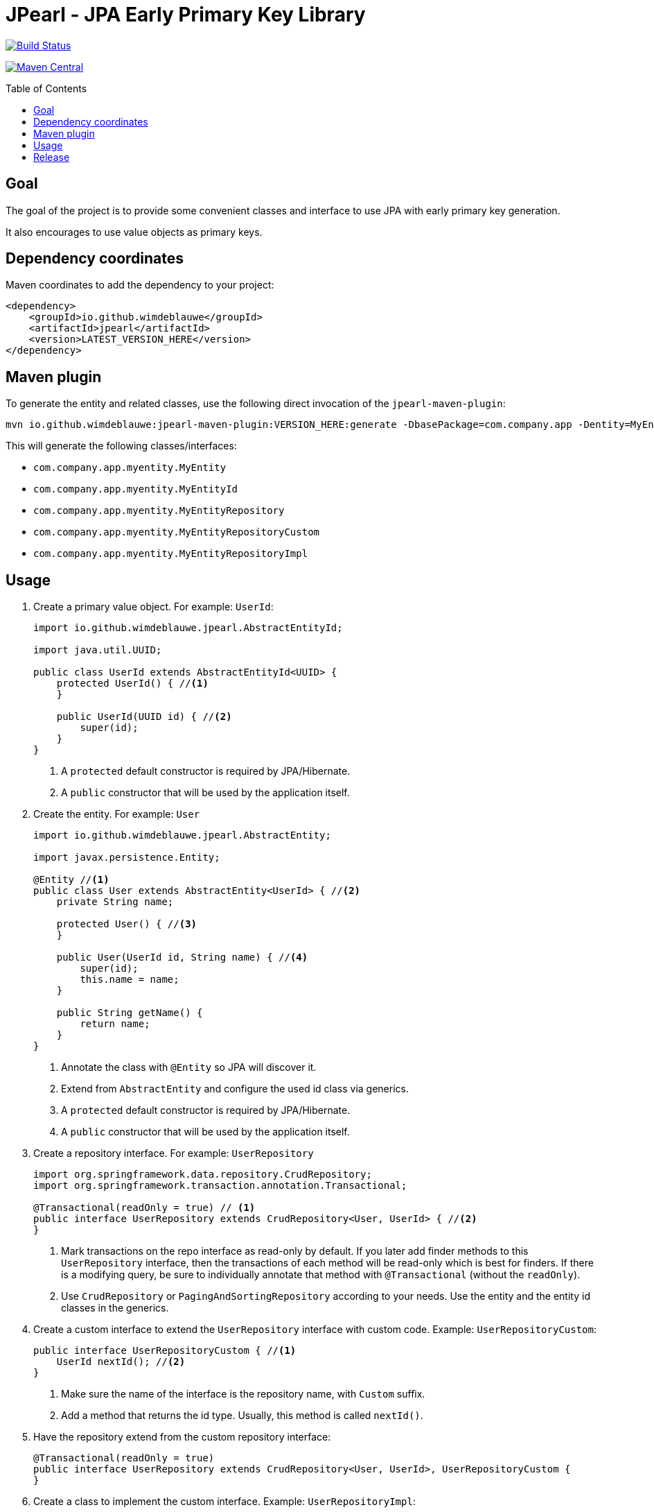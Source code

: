 = JPearl - JPA Early Primary Key Library
:toc: macro

image:https://travis-ci.org/wimdeblauwe/jpearl.svg?branch=master["Build Status",link="https://travis-ci.org/wimdeblauwe/jpearl"]

image:https://maven-badges.herokuapp.com/maven-central/io.github.wimdeblauwe/jpearl/badge.svg["Maven Central",link="https://search.maven.org/search?q=a:jpearl"]

toc::[]

== Goal

The goal of the project is to provide some convenient classes and interface to use JPA with early primary key generation.

It also encourages to use value objects as primary keys.

== Dependency coordinates

Maven coordinates to add the dependency to your project:

[source,xml]
----
<dependency>
    <groupId>io.github.wimdeblauwe</groupId>
    <artifactId>jpearl</artifactId>
    <version>LATEST_VERSION_HERE</version>
</dependency>
----

== Maven plugin

To generate the entity and related classes, use the following direct invocation of the `jpearl-maven-plugin`:

[source]
----
mvn io.github.wimdeblauwe:jpearl-maven-plugin:VERSION_HERE:generate -DbasePackage=com.company.app -Dentity=MyEntity
----

This will generate the following classes/interfaces:

* `com.company.app.myentity.MyEntity`
* `com.company.app.myentity.MyEntityId`
* `com.company.app.myentity.MyEntityRepository`
* `com.company.app.myentity.MyEntityRepositoryCustom`
* `com.company.app.myentity.MyEntityRepositoryImpl`


== Usage

. Create a primary value object. For example: `UserId`:
+
[source,java]
----
import io.github.wimdeblauwe.jpearl.AbstractEntityId;

import java.util.UUID;

public class UserId extends AbstractEntityId<UUID> {
    protected UserId() { //<.>
    }

    public UserId(UUID id) { //<.>
        super(id);
    }
}
----
<.> A `protected` default constructor is required by JPA/Hibernate.
<.> A `public` constructor that will be used by the application itself.
. Create the entity. For example: `User`
+
[source,java]
----
import io.github.wimdeblauwe.jpearl.AbstractEntity;

import javax.persistence.Entity;

@Entity //<.>
public class User extends AbstractEntity<UserId> { //<.>
    private String name;

    protected User() { //<.>
    }

    public User(UserId id, String name) { //<.>
        super(id);
        this.name = name;
    }

    public String getName() {
        return name;
    }
}
----
<.> Annotate the class with `@Entity` so JPA will discover it.
<.> Extend from `AbstractEntity` and configure the used id class via generics.
<.> A `protected` default constructor is required by JPA/Hibernate.
<.> A `public` constructor that will be used by the application itself.
. Create a repository interface. For example: `UserRepository`
+
[source,java]
----
import org.springframework.data.repository.CrudRepository;
import org.springframework.transaction.annotation.Transactional;

@Transactional(readOnly = true) // <.>
public interface UserRepository extends CrudRepository<User, UserId> { //<.>
}
----
<.> Mark transactions on the repo interface as read-only by default.
If you later add finder methods to this `UserRepository` interface, then the transactions of each method will be read-only which is best for finders.
If there is a modifying query, be sure to individually annotate that method with `@Transactional` (without the `readOnly`).
<.> Use `CrudRepository` or `PagingAndSortingRepository` according to your needs.
Use the entity and the entity id classes in the generics.

. Create a custom interface to extend the `UserRepository` interface with custom code. Example: `UserRepositoryCustom`:
+
[source,java]
----
public interface UserRepositoryCustom { //<.>
    UserId nextId(); //<.>
}
----
<.> Make sure the name of the interface is the repository name, with `Custom` suffix.
<.> Add a method that returns the id type.
Usually, this method is called `nextId()`.
. Have the repository extend from the custom repository interface:
+
[source,java]
----
@Transactional(readOnly = true)
public interface UserRepository extends CrudRepository<User, UserId>, UserRepositoryCustom {
}
----
. Create a class to implement the custom interface. Example: `UserRepositoryImpl`:
+
[source,java]
----
import io.github.wimdeblauwe.jpearl.UniqueIdGenerator;

import java.util.UUID;

public class UserRepositoryImpl implements UserRepositoryCustom { //<.>
    private final UniqueIdGenerator<UUID> generator;

    public UserRepositoryImpl(UniqueIdGenerator<UUID> generator) { // <.>
        this.generator = generator;
    }

    @Override
    public UserId nextId() {
        return new UserId(generator.getNextUniqueId()); // <.>
    }
}
----
<.> Be sure to name the class the repository name with `Impl` suffix
<.> Inject the unique id generator
<.> Generate a new unique id for each call to `nextId()`
+
[TIP]
====
You usually have a repository per aggregate root.
Entities within that root will not have their own repository, but there will be an extra method on the custom interface to generate primary keys. E.g.:
[source,java]
----
public interface PostRepositoryCustom {
    PostId nextId();

    PostCommentId nextCommentId();
}
----
====

== Release

Release is done via the Maven Release Plugin:

`mvn release:prepare`

and

`mvn release:perform`

Finally, push the local commits and the tag to remote.

[NOTE]
====
Before releasing, run `export GPG_TTY=$(tty)`
====

